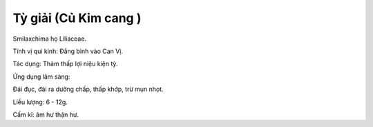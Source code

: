 .. _plants_ty_giai:

Tỳ giải (Củ Kim cang )
######################

Smilaxchima họ Liliaceae.

Tính vị qui kinh: Đắng bình vào Can Vị.

Tác dụng: Thảm thấp lợi niệu kiện tỳ.

Ứng dụng lâm sàng:

Đái đục, đái ra dưỡng chấp, thấp khớp, trừ mụn nhọt.

Liều lượng: 6 - 12g.

Cấm kî: âm hư thận hư.

 
